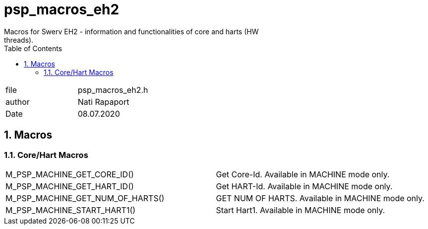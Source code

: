 :toc:
:sectnums:
:doctype: book
:toclevels: 5
:sectnumlevels: 5

[[psp_macros_eh2_ref]]
=  psp_macros_eh2
Macros for Swerv EH2 - information and functionalities of core and harts (HW
threads).

|=======================
| file | psp_macros_eh2.h
| author | Nati Rapaport
| Date  |   08.07.2020
|=======================

==  Macros
=== Core/Hart Macros
|======================================================
|M_PSP_MACHINE_GET_CORE_ID()      | Get Core-Id. Available in MACHINE mode only.
|M_PSP_MACHINE_GET_HART_ID()      | Get HART-Id. Available in MACHINE mode only.
|M_PSP_MACHINE_GET_NUM_OF_HARTS() | GET NUM OF HARTS. Available in MACHINE mode
only.
|M_PSP_MACHINE_START_HART1()      | Start Hart1. Available in MACHINE mode only.
|======================================================

